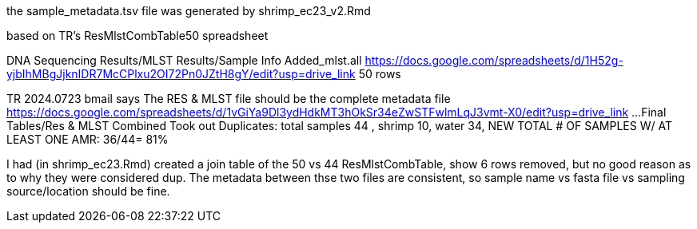
the sample_metadata.tsv file was generated by shrimp_ec23_v2.Rmd

based on TR's ResMlstCombTable50 spreadsheet

DNA Sequencing Results/MLST Results/Sample Info Added_mlst.all 
https://docs.google.com/spreadsheets/d/1H52g-yjbIhMBgJjknIDR7McCPlxu2OI72Pn0JZtH8gY/edit?usp=drive_link 
50 rows


TR 2024.0723 bmail says
The RES & MLST file should be the complete metadata file
https://docs.google.com/spreadsheets/d/1vGiYa9Dl3ydHdkMT3hOkSr34eZwSTFwlmLqJ3vmt-X0/edit?usp=drive_link
...Final Tables/Res & MLST Combined 
Took out Duplicates: total samples 44 , shrimp 10, water 34, NEW TOTAL # OF SAMPLES W/ AT LEAST ONE AMR: 36/44= 81%

I had (in shrimp_ec23.Rmd) created a join table of the 50 vs 44 
ResMlstCombTable, show 6 rows removed, but no good reason as to why they were considered dup.
The metadata between thse two files are consistent, 
so sample name  vs fasta file  vs sampling source/location  should be fine.
